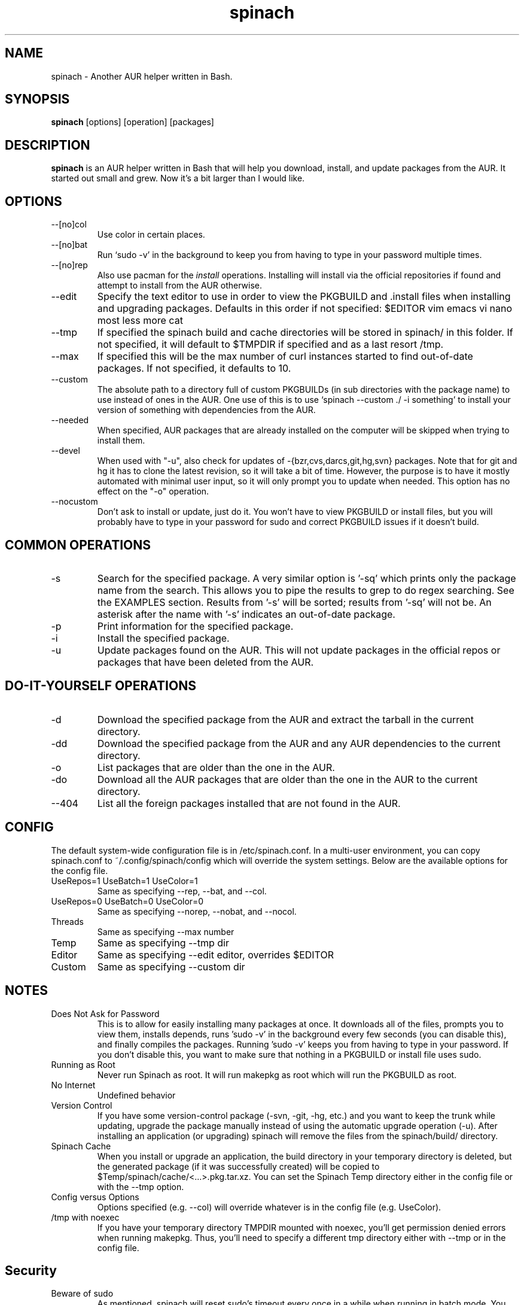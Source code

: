 .TH spinach 1 "2014-05-08" "Spinach 0.5" "Spinach"
.SH NAME
spinach \- Another AUR helper written in Bash.
.SH SYNOPSIS
.B spinach
[options] [operation] [packages]
.SH DESCRIPTION
.B spinach
is an AUR helper written in Bash that will help you download, install, and
update packages from the AUR. It started out small and grew. Now it's a bit
larger than I would like.
.SH OPTIONS
.IP "--[no]col"
Use color in certain places.
.IP "--[no]bat"
Run `sudo -v' in the background to keep you from having to type in your
password multiple times.
.IP "--[no]rep"
Also use pacman for the \fIinstall\fR operations. Installing will install via
the official repositories if found and attempt to install from the AUR
otherwise.
.IP "--edit"
Specify the text editor to use in order to view the PKGBUILD and .install files
when installing and upgrading packages. Defaults in this order if not
specified: $EDITOR vim emacs vi nano most less more cat
.IP "--tmp"
If specified the spinach build and cache directories will be stored in spinach/
in this folder. If not specified, it will default to $TMPDIR if specified and
as a last resort /tmp.
.IP "--max"
If specified this will be the max number of curl instances started to find
out-of-date packages. If not specified, it defaults to 10.
.IP "--custom"
The absolute path to a directory full of custom PKGBUILDs (in sub directories
with the package name) to use instead of ones in the AUR. One use of this is to
use `spinach --custom ./ -i something' to install your version of something
with dependencies from the AUR.
.IP "--needed"
When specified, AUR packages that are already installed on the computer will be
skipped when trying to install them.
.IP "--devel"
When used with "-u", also check for updates of -{bzr,cvs,darcs,git,hg,svn}
packages. Note that for git and hg it has to clone the latest revision, so it
will take a bit of time. However, the purpose is to have it mostly automated
with minimal user input, so it will only prompt you to update when needed. This
option has no effect on the "-o" operation.
.IP "--nocustom"
Don't ask to install or update, just do it. You won't have to view PKGBUILD or
install files, but you will probably have to type in your password for sudo
and correct PKGBUILD issues if it doesn't build.
.SH COMMON OPERATIONS
.IP "-s"
Search for the specified package. A very similar option is '-sq' which prints
only the package name from the search. This allows you to pipe the results to
grep to do regex searching. See the EXAMPLES section. Results from '-s' will be
sorted; results from '-sq' will not be. An asterisk after the name with '-s'
indicates an out-of-date package.
.IP "-p"
Print information for the specified package.
.IP "-i"
Install the specified package.
.IP "-u"
Update packages found on the AUR. This will not update packages in the official
repos or packages that have been deleted from the AUR.
.SH DO-IT-YOURSELF OPERATIONS
.IP "-d"
Download the specified package from the AUR and extract the tarball in the
current directory.
.IP "-dd"
Download the specified package from the AUR and any AUR dependencies to the
current directory.
.IP "-o"
List packages that are older than the one in the AUR.
.IP "-do"
Download all the AUR packages that are older than the one in the AUR to the
current directory.
.IP "--404"
List all the foreign packages installed that are not found in the AUR.
.SH CONFIG
The default system-wide configuration file is in /etc/spinach.conf. In a
multi-user environment, you can copy spinach.conf to ~/.config/spinach/config
which will override the system settings. Below are the available options for
the config file.
.IP "UseRepos=1 UseBatch=1 UseColor=1"
Same as specifying --rep, --bat, and --col.
.IP "UseRepos=0 UseBatch=0 UseColor=0"
Same as specifying --norep, --nobat, and --nocol.
.IP "Threads"
Same as specifying --max number
.IP "Temp"
Same as specifying --tmp dir
.IP "Editor"
Same as specifying --edit editor, overrides $EDITOR
.IP "Custom"
Same as specifying --custom dir
.SH NOTES
.IP "Does Not Ask for Password"
This is to allow for easily installing many packages at once. It downloads all
of the files, prompts you to view them, installs depends, runs 'sudo -v' in the
background every few seconds (you can disable this), and finally compiles the
packages. Running 'sudo -v' keeps you from having to type in your password. If
you don't disable this, you want to make sure that nothing in a PKGBUILD or
install file uses sudo.
.IP "Running as Root"
Never run Spinach as root. It will run makepkg as root which will run the
PKGBUILD as root.
.IP "No Internet"
Undefined behavior
.IP "Version Control"
If you have some version-control package (-svn, -git, -hg, etc.) and you want
to keep the trunk while updating, upgrade the package manually instead of using
the automatic upgrade operation (-u). After installing an application (or
upgrading) spinach will remove the files from the spinach/build/ directory.
.IP "Spinach Cache"
When you install or upgrade an application, the build directory in your
temporary directory is deleted, but the generated package (if it was
successfully created) will be copied to $Temp/spinach/cache/<...>.pkg.tar.xz.
You can set the Spinach Temp directory either in the config file or with the
--tmp option.
.IP "Config versus Options"
Options specified (e.g. --col) will override whatever is in the config file
(e.g. UseColor).
.IP "/tmp with noexec"
If you have your temporary directory TMPDIR mounted with noexec, you'll get
permission denied errors when running makepkg. Thus, you'll need to specify a
different tmp directory either with --tmp or in the config file.
.SH Security
.IP "Beware of sudo"
As mentioned, spinach will reset sudo's timeout every once in a while when
running in batch mode. You really need to watch out for anything running sudo
in a PKGBUILD or .install file. Spinach will print a warning if "sudo" is in
there, but it won't catch escaped, multi-line, or other obfuscations.
.IP "PKGBUILD Sourcing"
Code in the depends and makedepends arrays will be somewhat sourced (after a
bunch of grep and sed calls to clean it up) before you even see it. If there is
a way to execute code other than with tick marks or $() syntax, then this may
be an arbitrary code execution vulnerability. However, I am unaware of such
methods. The reason for this method is to make batch mode more useful,
downloading all of them before letting you look at them all (which requires
that it knows the depends). If you only use DIY modes, this isn't an issue.
.IP ".install files"
Spinach will warn if it sees that there is an install file and can't find it to
let you check, but if somehow "install=" is obfuscated in the PKGBUILD, it
won't display this warning.
.IP "--noconfirm"
Obviously this is a security issue. Only use this if you trust the PKGBUILD and
install files that will be executed.
.SH EXAMPLES
spinach --nocol -p package1 package2
.TP
spinach --col -dd $(spinach -sq openlp)
Download all AUR packages returned from a search.
.TP
spinach --rep -sq kernel | grep -E "26-(pf|ice|lts)$"
Regular expression searching
.SH AUTHOR
Garrett (http://floft.net/contact)
